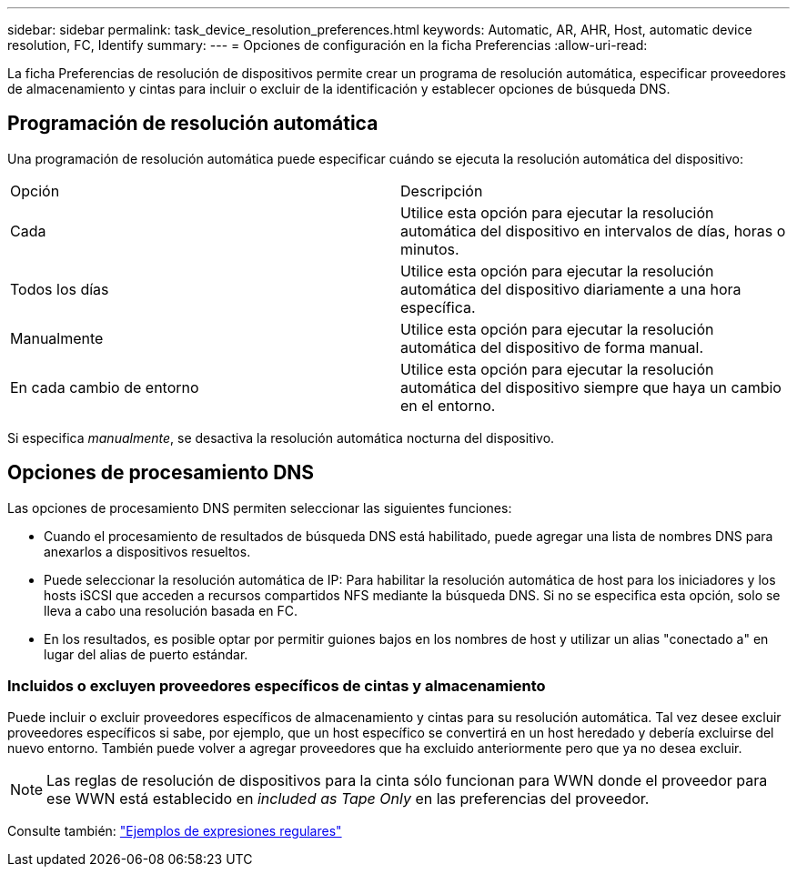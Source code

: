 ---
sidebar: sidebar 
permalink: task_device_resolution_preferences.html 
keywords: Automatic, AR, AHR, Host, automatic device resolution, FC, Identify 
summary:  
---
= Opciones de configuración en la ficha Preferencias
:allow-uri-read: 


[role="lead"]
La ficha Preferencias de resolución de dispositivos permite crear un programa de resolución automática, especificar proveedores de almacenamiento y cintas para incluir o excluir de la identificación y establecer opciones de búsqueda DNS.



== Programación de resolución automática

Una programación de resolución automática puede especificar cuándo se ejecuta la resolución automática del dispositivo:

|===


| Opción | Descripción 


| Cada | Utilice esta opción para ejecutar la resolución automática del dispositivo en intervalos de días, horas o minutos. 


| Todos los días | Utilice esta opción para ejecutar la resolución automática del dispositivo diariamente a una hora específica. 


| Manualmente | Utilice esta opción para ejecutar la resolución automática del dispositivo de forma manual. 


| En cada cambio de entorno | Utilice esta opción para ejecutar la resolución automática del dispositivo siempre que haya un cambio en el entorno. 
|===
Si especifica _manualmente_, se desactiva la resolución automática nocturna del dispositivo.



== Opciones de procesamiento DNS

Las opciones de procesamiento DNS permiten seleccionar las siguientes funciones:

* Cuando el procesamiento de resultados de búsqueda DNS está habilitado, puede agregar una lista de nombres DNS para anexarlos a dispositivos resueltos.
* Puede seleccionar la resolución automática de IP: Para habilitar la resolución automática de host para los iniciadores y los hosts iSCSI que acceden a recursos compartidos NFS mediante la búsqueda DNS. Si no se especifica esta opción, solo se lleva a cabo una resolución basada en FC.
* En los resultados, es posible optar por permitir guiones bajos en los nombres de host y utilizar un alias "conectado a" en lugar del alias de puerto estándar.




=== Incluidos o excluyen proveedores específicos de cintas y almacenamiento

Puede incluir o excluir proveedores específicos de almacenamiento y cintas para su resolución automática. Tal vez desee excluir proveedores específicos si sabe, por ejemplo, que un host específico se convertirá en un host heredado y debería excluirse del nuevo entorno. También puede volver a agregar proveedores que ha excluido anteriormente pero que ya no desea excluir.


NOTE: Las reglas de resolución de dispositivos para la cinta sólo funcionan para WWN donde el proveedor para ese WWN está establecido en _included as Tape Only_ en las preferencias del proveedor.

Consulte también: link:concept_device_resolution_regex_examples.html["Ejemplos de expresiones regulares"]
